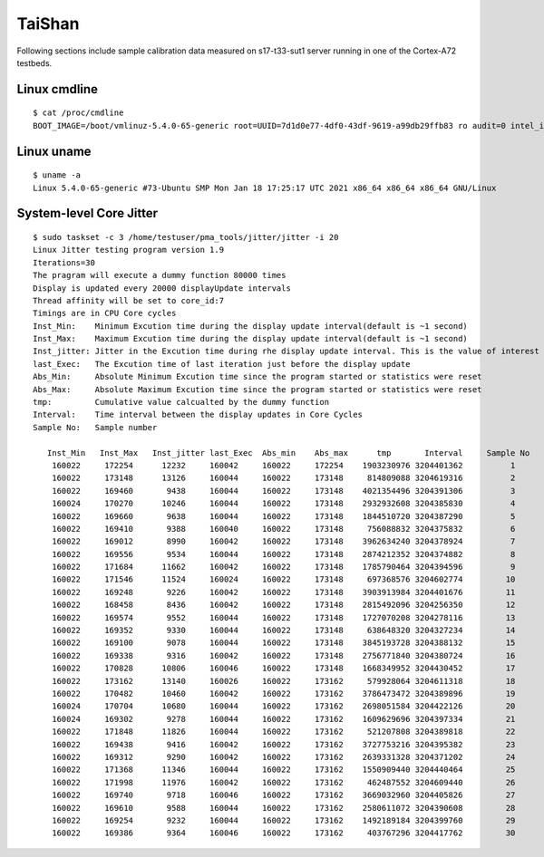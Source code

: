 TaiShan
~~~~~~~

Following sections include sample calibration data measured on
s17-t33-sut1 server running in one of the Cortex-A72 testbeds.


Linux cmdline
^^^^^^^^^^^^^

::

    $ cat /proc/cmdline
    BOOT_IMAGE=/boot/vmlinuz-5.4.0-65-generic root=UUID=7d1d0e77-4df0-43df-9619-a99db29ffb83 ro audit=0 intel_iommu=on isolcpus=1-27,29-55 nmi_watchdog=0 nohz_full=1-27,29-55 nosoftlockup processor.max_cstate=1 rcu_nocbs=1-27,29-55 console=ttyAMA0,115200n8 quiet

Linux uname
^^^^^^^^^^^

::

    $ uname -a
    Linux 5.4.0-65-generic #73-Ubuntu SMP Mon Jan 18 17:25:17 UTC 2021 x86_64 x86_64 x86_64 GNU/Linux


System-level Core Jitter
^^^^^^^^^^^^^^^^^^^^^^^^

::

  $ sudo taskset -c 3 /home/testuser/pma_tools/jitter/jitter -i 20
  Linux Jitter testing program version 1.9
  Iterations=30
  The pragram will execute a dummy function 80000 times
  Display is updated every 20000 displayUpdate intervals
  Thread affinity will be set to core_id:7
  Timings are in CPU Core cycles
  Inst_Min:    Minimum Excution time during the display update interval(default is ~1 second)
  Inst_Max:    Maximum Excution time during the display update interval(default is ~1 second)
  Inst_jitter: Jitter in the Excution time during rhe display update interval. This is the value of interest
  last_Exec:   The Excution time of last iteration just before the display update
  Abs_Min:     Absolute Minimum Excution time since the program started or statistics were reset
  Abs_Max:     Absolute Maximum Excution time since the program started or statistics were reset
  tmp:         Cumulative value calcualted by the dummy function
  Interval:    Time interval between the display updates in Core Cycles
  Sample No:   Sample number

     Inst_Min   Inst_Max   Inst_jitter last_Exec  Abs_min    Abs_max      tmp       Interval     Sample No
      160022     172254      12232     160042     160022     172254    1903230976 3204401362          1
      160022     173148      13126     160044     160022     173148     814809088 3204619316          2
      160022     169460       9438     160044     160022     173148    4021354496 3204391306          3
      160024     170270      10246     160044     160022     173148    2932932608 3204385830          4
      160022     169660       9638     160044     160022     173148    1844510720 3204387290          5
      160022     169410       9388     160040     160022     173148     756088832 3204375832          6
      160022     169012       8990     160042     160022     173148    3962634240 3204378924          7
      160022     169556       9534     160044     160022     173148    2874212352 3204374882          8
      160022     171684      11662     160042     160022     173148    1785790464 3204394596          9
      160022     171546      11524     160024     160022     173148     697368576 3204602774         10
      160022     169248       9226     160042     160022     173148    3903913984 3204401676         11
      160022     168458       8436     160042     160022     173148    2815492096 3204256350         12
      160022     169574       9552     160044     160022     173148    1727070208 3204278116         13
      160022     169352       9330     160044     160022     173148     638648320 3204327234         14
      160022     169100       9078     160044     160022     173148    3845193728 3204388132         15
      160022     169338       9316     160042     160022     173148    2756771840 3204380724         16
      160022     170828      10806     160046     160022     173148    1668349952 3204430452         17
      160022     173162      13140     160026     160022     173162     579928064 3204611318         18
      160022     170482      10460     160042     160022     173162    3786473472 3204389896         19
      160024     170704      10680     160044     160022     173162    2698051584 3204422126         20
      160024     169302       9278     160044     160022     173162    1609629696 3204397334         21
      160022     171848      11826     160044     160022     173162     521207808 3204389818         22
      160022     169438       9416     160042     160022     173162    3727753216 3204395382         23
      160022     169312       9290     160042     160022     173162    2639331328 3204371202         24
      160022     171368      11346     160044     160022     173162    1550909440 3204440464         25
      160022     171998      11976     160042     160022     173162     462487552 3204609440         26
      160022     169740       9718     160046     160022     173162    3669032960 3204405826         27
      160022     169610       9588     160044     160022     173162    2580611072 3204390608         28
      160022     169254       9232     160044     160022     173162    1492189184 3204399760         29
      160022     169386       9364     160046     160022     173162     403767296 3204417762         30
